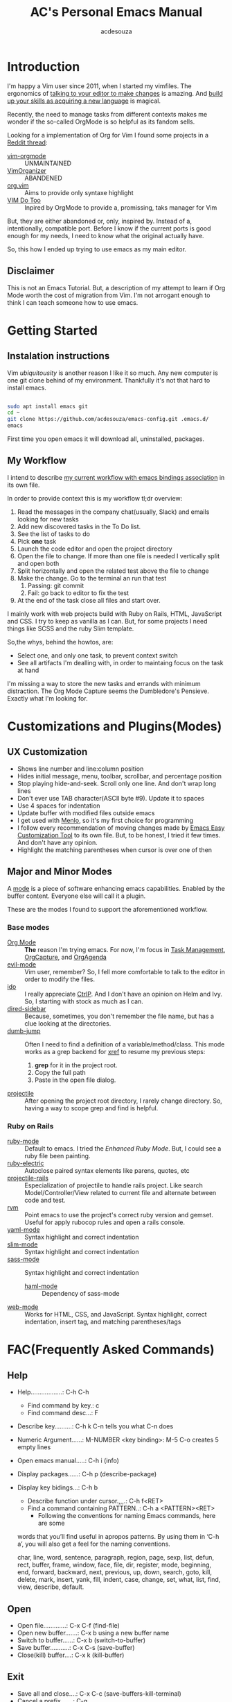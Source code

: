 #+TITLE: AC's Personal Emacs Manual
#+AUTHOR: acdesouza

* Introduction

I'm happy a Vim user since 2011, when I started my vimfiles.
The ergonomics of [[https://danielmiessler.com/study/vim/#language][talking to your editor to make changes]] is amazing.
And [[https://ismail.badawi.io/blog/the-compositional-nature-of-vim/][build up your skills as acquiring a new language]] is magical.

Recently, the need to manage tasks from different contexts makes me wonder
if the so-called OrgMode is so helpful as its fandom sells.

Looking for a implementation of Org for Vim I found some projects in a [[https://www.reddit.com/r/vim/comments/4ms4z0/org_mode_which_plugin_to_use_vimorganizer_or/][Reddit thread]]:
    - [[https://github.com/jceb/vim-orgmode][vim-orgmode]] :: UNMAINTAINED
    - [[https://github.com/hsitz/VimOrganizer][VimOrganizer]] :: ABANDENED
    - [[https://github.com/axvr/org.vim][org.vim]] :: Aims to provide only syntaxe highlight
    - [[https://github.com/dhruvasagar/vim-dotoo][VIM Do Too]] :: Inpired by OrgMode to provide a, promissing, taks manager for Vim

But, they are either abandoned or, only, inspired by. Instead of a, intentionally, compatible port.
Before I know if the current ports is good enough for my needs, I need to know what the original actually have.

So, this how I ended up trying to use emacs as my main editor.

** Disclaimer

This is not an Emacs Tutorial. But, a description of my attempt to learn if Org Mode worth the cost of migration from Vim.
I'm not arrogant enough to think I can teach someone how to use emacs.



* Getting Started

** Instalation instructions

Vim /ubiquitousity/ is another reason I like it so much. Any new computer is one git clone behind of my environment.
Thankfully it's not that hard to install emacs.

#+BEGIN_SRC bash

sudo apt install emacs git
cd ~
git clone https://github.com/acdesouza/emacs-config.git .emacs.d/
emacs

#+END_SRC

First time you open emacs it will download all, uninstalled, packages.

** My Workflow

I intend to describe [[file:GTD.org][my current workflow with emacs bindings association]] in its own file.

In order to provide context this is my workflow tl;dr overview:

1. Read the messages in the company chat(usually, Slack) and emails looking for new tasks
2. Add new discovered tasks in the To Do list.
3. See the list of tasks to do
4. Pick *one* task
5. Launch the code editor and open the project directory
6. Open the file to change. If more than one file is needed I vertically split and open both
7. Split horizontally and open the related test above the file to change
8. Make the change. Go to the terminal an run that test
   1. Passing: git commit
   2. Fail: go back to editor to fix the test
9. At the end of the task close all files and start over.

I mainly work with web projects build with Ruby on Rails, HTML, JavaScript and CSS.
I try to keep as vanilla as I can. But, for some projects I need things like SCSS and the
ruby Slim template.

So,the whys, behind the howtos, are:
- Select one, and only one task, to prevent context switch
- See all artifacts I'm dealling with, in order to maintaing focus on the task at hand

I'm missing a way to store the new tasks and errands with minimum distraction. The Org Mode
Capture seems the Dumbledore's Pensieve. Exactly what I'm looking for.

* Customizations and Plugins(Modes)

** UX Customization

- Shows line number and line:column position
- Hides initial message, menu, toolbar, scrollbar, and percentage position
- Stop playing hide-and-seek. Scroll only one line. And don't wrap long lines
- Don't ever use TAB character(ASCII byte #9). Update it to spaces
- Use 4 spaces for indentation
- Update buffer with modified files outside emacs
- I get used with [[https://en.wikipedia.org/wiki/Menlo_(typeface)][Menlo]], so it's my first choice for programming
- I follow every recommendation of moving changes made by [[https://www.gnu.org/software/emacs/manual/html_node/emacs/Easy-Customization.html][Emacs Easy Customization Tool]] to its own file. But, to be honest, I tried it few times. And don't have any opinion.
- Highlight the matching parentheses when cursor is over one of then



** Major and Minor Modes

A [[https://www.gnu.org/software/emacs/manual/html_node/elisp/Modes.html][mode]] is a piece of software enhancing emacs capabilities. Enabled by the buffer content.
Everyone else will call it a plugin.

These are the modes I found to support the aforementioned workflow.

*** Base modes

- [[https://orgmode.org/][Org Mode]] :: *The* reason I'm trying emacs. For now, I'm focus in [[https://orgmode.org/manual/TODO-Items.html][Task Management]], [[https://orgmode.org/manual/Capture.html][OrgCapture]], and [[https://orgmode.org/manual/Agenda-Views.html][OrgAgenda]]
- [[https://github.com/emacs-evil/evil][evil-mode]] :: Vim user, remember? So, I fell more comfortable to talk to the editor in order to modify the files.
- [[https://www.gnu.org/software/emacs/manual/html_mono/ido.html][ido]] :: I really appreciate [[https://github.com/kien/ctrlp.vim][CtrlP]]. And I don't have an opinion on Helm and Ivy. So, I starting with stock as much as I can.
- [[https://github.com/jojojames/dired-sidebar][dired-sidebar]] :: Because, sometimes, you don't remember the file name, but has a clue looking at the directories.
- [[https://github.com/jacktasia/dumb-jump][dumb-jump]] :: Often I need to find a definition of a variable/method/class. This mode works as a grep backend for [[https://www.gnu.org/software/emacs/manual/html_node/emacs/Xref.html][xref]] to resume my previous steps:
    1. *grep* for it in the project root.
    2. Copy the full path
    3. Paste in the open file dialog.
- [[https://github.com/bbatsov/projectile][projectile]] :: After opening the project root directory, I rarely change directory. So, having a way to scope grep and find is helpful.


*** Ruby on Rails

- [[https://github.com/emacs-mirror/emacs/blob/master/lisp/progmodes/ruby-mode.el][ruby-mode]] :: Default to emacs. I tried the [[github.com/zenspider/enhanced-ruby-mode][Enhanced Ruby Mode]]. But, I could see a ruby file been painting.
- [[https://github.com/ruby/elisp-ruby-electric][ruby-electric]] :: Autoclose paired syntax elements like parens, quotes, etc
- [[https://github.com/asok/projectile-rails][projectile-rails]] :: Especialization of projectile to handle rails project. Like search Model/Controller/View related to current file and alternate between code and test.
- [[https://github.com/senny/rvm.el][rvm]] :: Point emacs to use the project's correct ruby version and gemset. Useful for apply rubocop rules and open a rails console.
- [[https://github.com/yoshiki/yaml-mode][yaml-mode]] :: Syntax highlight and correct indentation
- [[https://github.com/slim-template/emacs-slim][slim-mode]] :: Syntax highlight and correct indentation
- [[https://github.com/nex3/sass-mode][sass-mode]] :: Syntax highlight and correct indentation
    - [[https://github.com/nex3/haml-mode][haml-mode]] :: Dependency of sass-mode
- [[https://github.com/fxbois/web-mode][web-mode]] :: Works for HTML, CSS, and JavaScript. Syntax highlight, correct indentation, insert tag, and matching parentheses/tags


* FAC(Frequently Asked Commands)

** Help

   - Help..................: C-h C-h
     - Find command by key.: c
     - Find command desc...: F
   - Describe key..........: C-h k C-n tells you what C-n does
   - Numeric Argument......: M-NUMBER <key binding>: M-5 C-o creates 5 empty lines
   - Open emacs manual.....: C-h i (info)
   - Display packages......: C-h p (describe-package)
   - Display key bidings...: C-h b
     - Describe function under cursor.,,,.: C-h f<RET>
     - Find a command containing PATTERN..: C-h a <PATTERN><RET>
       -  Following the conventions for naming Emacs commands, here are some
     words that you’ll find useful in apropos patterns.  By using them in
     ‘C-h a’, you will also get a feel for the naming conventions.

     char, line, word, sentence, paragraph, region, page, sexp, list,
     defun, rect, buffer, frame, window, face, file, dir, register,
     mode, beginning, end, forward, backward, next, previous, up, down,
     search, goto, kill, delete, mark, insert, yank, fill, indent, case,
     change, set, what, list, find, view, describe, default.


** Open

    - Open file.............: C-x C-f (find-file)
    - Open new buffer.......: C-x b using a new buffer name
    - Switch to buffer......: C-x b   (switch-to-buffer)
    - Save buffer...........: C-x C-s (save-buffer)
    - Close(kill) buffer....: C-x k   (kill-buffer)


** Exit

   - Save all and close....: C-x C-c (save-buffers-kill-terminal)
   - Cancel a prefix.......: C-g

** Search

   - Incremental Search....: C-s <TERM>
   - Backward search.......: C-r <TERM>
   - RegExpe Search........: C-M-s <REGEXP>

*** The [[https://www.gnu.org/software/emacs/manual/html_node/emacs/Xref.html][Xref]]

    I'm using [[https://github.com/jacktasia/dumb-jump][Dumb Jump]] as backend. It's bind to gd

    - Go to definition......: M-. (xref-find-definitions)
    - Back from definition..: M-, (xref-pop-marker-stack)

** Moving

*** Frame

    - Move to other frame...: C-x 5 o (other-frame)
    - Next page.............: C-v     (scroll-up)
    - Previous page.........: M-v     (scroll-down)
    - Center page on cursor.: C-l     (recenter-top-bottom)

*** Window

    - Split horizontal......: C-x 2 (split-window-below)
    - Split vertical........: C-x 3 (split-window-right)
    - Close current window..: C-x 0 (delete-window)
    - Close other windows...: C-x 1 (delete-other-windows)
    - Move to other window..: C-x o (other-window)

*** Buffer

    - Go to top.............: M-<     (beginning-of-buffer)
    - Next page.............: C-v     (scroll-up)
    - Center page on cursor.: C-l     (recent-top-bottom)
    - Previous page.........: M-v     (scroll-down)
    - Go to bottom..........: M->     (end-of-buffer)
    - Increase font.........: C-x C-= (text-scale-adjust)
    - Decrease font.........: C-x C-- (text-scale-adjust)

*** Line

    - Go to line............: M-g g LineNumber
    - Go to begin of line...: C-a (move-beginning-of-line)
    - Go to end of line.....: C-e (move-end-of-line)
    - Go one word forward...: M-f (forward-word)
    - Go one word backward..: M-b (backward-word)

** Edit

*** Buffers

    - Open file.............: C-x C-f (find-file)
    - Open new buffer.......: C-x b using a new buffer name
    - Save buffer...........: C-x C-s (save-buffer)
    - Switch to buffer......: C-x b   (switch-to-buffer)
    - Close(kill) buffer....: C-x k   (kill-buffer)
    - Increase font.........: C-x C-=
    - Decrease font.........: C-x C--
    - Undo.......................: C-x u (undo)
    - Yank(paste latest kill)..,.: C-y   (yank)
    - Rotate to previous kills.: M-y   (yank-pop)

*** Lines

    - Add new line after cursor....: C-o (open-line)
    - Delete to the end of line....: C-k (kill-line)
    - Delete whole line............: C-S-backspace (kill-whole-line)

*** Character and Words

    - Delete word forward........: M-d (kill-word)
    - Delete word backward.......: M-<DEL> (backward-kill-word)
    - Kill until Char............: M-z CHAR (zap-to-char)

** Mark(Select region)

    - Select text:
        - Using Shift+Arrow keys
        - Go to the beginning.: C-<SPC>
        - Go to the ending....: C-x C-x (exchange-point-and-mark)
            - Also use it to move to the beginning or end of the mark
    - Cancel selecion...................: C-g
    - Search and replace marked region..: M-% (query-replace)
    - Kill the region...................: C-w (kill-region)
    - Kill and save(cut) region.........: M-w (kill-ring-region)

*** Rectangles(vertical/column selection)

    - Select text:
    - Go to the beginning...: C-x-<SPC> move with arrows to the end
    - Insert text...........: M-x string-insert-rectangle<RET> STRING<RET>
    - Replace text..........: C-x r t STRING<RET>
    - Kill rectangle........: C-x r k (kill-rectangle)
    - Yank killed rectangle.: C-x r y (yank-rectangle)

*** Textual Objects

    - Mark a word........: M-@   (mark-word)
    - Mark a paragraph...: M-h   (mark-paragraph)
    - Mark defun.........: C-M-h (mark-defun) # Mark a function/method


** Modes and Advanced Features

*** Minibuffer

    - Call Command by Name..: M-x (execute-extended-command)
    - To call a Command N times..: M-<times> M-x
    - Previous used.........: M-p
    - Next used.............: M-n

*** Scratch(Lisp Interpreter)

    - Evaluate expression...: C-j

*** Code complete

**** [[https://www.gnu.org/software/emacs/manual/html_node/emacs/Dynamic-Abbrevs.html#Dynamic-Abbrevs][Dynamic Abbrev]]

    - Complete the word.: C-M-/  (dabbrev-completion)
    - Expand the word...: M-/    (dabbrev-expand)

*** [[https://www.gnu.org/software/emacs/manual/html_node/emacs/Dired.html][Dired(Directory Editor)]]

    - Open ..................: C-x d   (ido-dired)
    - Open in minibuffer.....: C-x C-f (ido-find-file)
    - Open in another window.: C-x 4 d (dired-other-window)
    - Quit ..................: q       (quit-window)

    - Mark file under cursor..........: m
    - Mark files with regexp..........: % m regexp<RET>
    - Remove file under cursor mark...: u
    - Remove all file marks...........: U
    - Copy marked/file under cursor...: C
    - Move marked/file under cursor...: R
    - Delete marked/file under cursor.: D

*** Projectile

    Mode prefix: C-c p

    - Go to project..................: C-c p p (projectile-switch-project)
    - Find file in project...........: C-c p f (projectile-find-file)
    - Toggle Implementation<->Test...: C-c p t (projectile-toggle-between-implementation-and-test)
    - Switch to the previous project buffer..: C-c p left
    - Switch to the next project buffer......: C-c p right
    - Close project's buffers................: C-c p k (projectile-kill-buffers)


*** Projectile Rails

    Mode prefix: C-c r

    - Go to view template for current controller action...: C-c r V
    - Go to controller from current view..................: C-c r C
    - Go to a test connected with the current resource....: C-c r T
    - Open rails console..................................: C-c r r
    - Open rails server...................................: C-c r R

*** web-mode

    - See web-mode-expanders, web-mode-engines-snippets
    - Add Rails Scriptlet...: =/ for <%= | %>
                              -/ for <% | %>
*** Org Mode

    [[https://www.youtube.com/watch?v=oJTwQvgfgMM][Emacs Org-mode - a system for note-taking and project planning]]

    - Open/shut .....: TAB (org-cycle)
    - Toggle all.....: C-u TAB

**** [[https://orgmode.org/manual/The-Very-Busy-C_002dc-C_002dc-Key.html#The-Very-Busy-C_002dc-C_002dc-Key][Context specific: C-c C-c]]

    - Toggle checkbox when checkbox under cursor
    - Add tags to heading when heading under cursor


**** Motion

    - Next heading.......: C-c C-n (org-next-visible-heading)
    - Previous heading...: C-c C-p (org-previous-visible-heading)
    - Next same level heading.......: C-c C-f (org-forward-heading-same-level)
    - Previous same level heading...: C-c C-b (org-backward-heading-same-level)

**** [[https://orgmode.org/guide/Hyperlinks.html][Hyperlinks]]

    - Edit....: C-c C-l
    - Open....: C-c C-o
    - Back....: C-c &

**** Headings/List

    [[https://emacs.stackexchange.com/questions/19843/how-to-automatically-adjust-an-org-task-state-with-its-children-checkboxes][Automatic cicle TODO->DONE]]

    #+BEGIN_SRC org
    * TODO Create a todo list [%]
        - [ ] [/] First item of the todo list
            - [ ] Think what you have todo
            - [ ] Write it down
        - [ ] [/] Priorization
            - [ ] If can do only one thing and drop all others? It's the first item.
            - [ ] Imagine you did the first item. What else?
     #+END_SRC

***** Edit

      - Add new item same level....: M-RET     (org-meta-return)
      - Add new item with TODO key.: M-S-RET   (org-insert-todo-heading)
      - Promote subtree one level..: M-S-LEFT  (org-promote-subtree)
      - Demote subtree one level...: M-S-RIGHT (org-demote-subtree)
      - Move subtree up............: M-UP      (org-move-subtree-up)
      - Move subtree down..........: M-DOWN    (org-move-subtree-down)
      - Select subtree.............: C-c @     (org-mark-subtree) ;; Repeat to select next same level subtree
      - Clone subtree..............: C-c C-x c (org-clone-subtree-with-time-shift)
      - Toggle checkbox............: C-c C-c   (org-toggle-checkbox)

**** [[https://orgmode.org/manual/Setting-Tags.html#Setting-Tags][Tags]]

    - Add tag from TAGS list..: C-c C-c
    - Add arbitrary tag.......: C-c C-q (org-set-tags-command)
    - [[https://orgmode.org/manual/Matching-tags-and-properties.html#Matching-tags-and-properties][Search tags]].............: C-c /   (org-match-sparse-tree)


**** [[https://orgmode.org/manual/Property-Syntax.html#Property-Syntax][Properties]]

    - Add a list of available properties: #+PROPERTY: PropertyName_ALL Opt1 Opt2 "Opt 3"
    - Cycle through property options: S-LEFT or S-RIGHT ()
    - Add a property.........: C-c C-x p (org-set-property)
    - In the property DRAWER.: C-c C-c show Properies actions

**** [[https://orgmode.org/manual/Creating-Timestamps.html#Creating-Timestamps][Timestamp]]

    - TIMESTAMP :: An appointment to that date/time
    - SCHEDULE :: Something you'd like to start at a date/time
    - DEADLINE :: Something you'd like to finish by a date/time

    - Add a timestamp.............................: C-c .   (org-time-stamp)
    - Move timestamp back and forth...............: S-LEFT S-RIGHT
    - Calculate total days between 2 timestamps...: C-c C-y (org-evaluate-time-range)
    - Add a DEADLINE..............................: C-c C-d (org-deadline)
    - Add a SCHEDULE..............................: C-c C-s (org-schedule)


**** Org Capture

    - Capture .............................: C-c c   (org-capture)
    - Move TODO at point to another file...: C-c C-w (org-refile)


**** [[https://orgmode.org/manual/Archiving.html#Archiving][Archive]]

    Creates a file.org_archive file with the archived TODO items
    https://orgmode.org/manual/Moving-subtrees.html#Moving-subtrees

    - Archive a TODO in the same file...: C-c C-x A (org-archive-to-archive-sibling)
    - Archive to a new file.............: C-c $     (org-archive-subtree)
    - Open Archive headline.............: C-TAB     (org-force-cycle-archived)

**** [[https://orgmode.org/manual/Agenda-Commands.html#Agenda-Commands][Org Agenda]]

    - Open agenda............: C-c a   (org-agenda)
    - Show next 7 days.......: a
    - Go to previous week....: b       (org-agenda-earlier)
    - Go to current week.....: .       (org-agenda-goto-today)
    - Go to next week........: f       (org-agenda-later)
    - Change TODO status.....: t       (org-agenda-todo)
    - Goto TODO at point.....: TAB     (org-agenda-goto)
    - Postpone a heading.....: S-Right (org-agenda-do-date-later)
    - Save all orgs files....: s       (org-save-all-org-buffers)
    - Refresh the agenda.....: r       (org-agenda-redo)
    - Exit agenda window.....: x       (org-agenda-exit)

